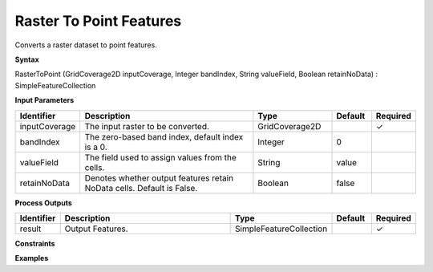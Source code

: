 .. _rastertopoint:

Raster To Point Features
========================

Converts a raster dataset to point features.

**Syntax**

RasterToPoint (GridCoverage2D inputCoverage, Integer bandIndex, String valueField, Boolean retainNoData) : SimpleFeatureCollection

**Input Parameters**

.. list-table::
   :widths: 10 50 20 10 10

   * - **Identifier**
     - **Description**
     - **Type**
     - **Default**
     - **Required**

   * - inputCoverage
     - The input raster to be converted.
     - GridCoverage2D
     - 
     - ✓

   * - bandIndex
     - The zero-based band index, default index is a 0.
     - Integer
     - 0
     - 

   * - valueField
     - The field used to assign values from the cells.
     - String
     - value
     - 

   * - retainNoData
     - Denotes whether output features retain NoData cells. Default is False.
     - Boolean
     - false
     - 

**Process Outputs**

.. list-table::
   :widths: 10 50 20 10 10

   * - **Identifier**
     - **Description**
     - **Type**
     - **Default**
     - **Required**

   * - result
     - Output Features.
     - SimpleFeatureCollection
     - 
     - ✓

**Constraints**

 

**Examples**


